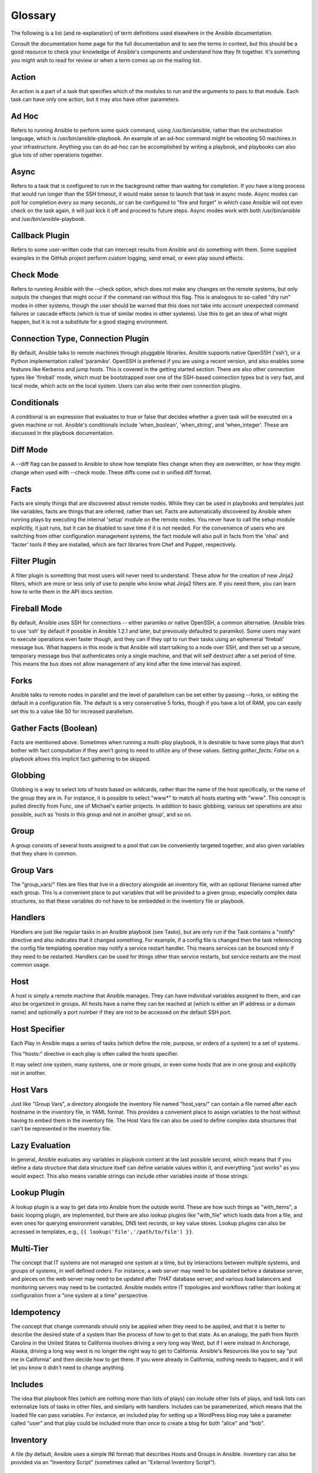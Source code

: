 Glossary
========

The following is a list (and re-explanation) of term definitions used elsewhere in the Ansible documentation.

Consult the documentation home page for the full documentation and to see the terms in context, but this should be a good resource
to check your knowledge of Ansible's components and understand how they fit together.  It's something you might wish to read for review or
when a term comes up on the mailing list.

Action
++++++

An action is a part of a task that specifies which of the modules to run and the arguments to pass to that module.  Each task can have only one action, but it may also have other parameters.

Ad Hoc
++++++

Refers to running Ansible to perform some quick command, using /usr/bin/ansible, rather than the orchestration language, which is
/usr/bin/ansible-playbook.  An example of an ad-hoc command might be rebooting 50 machines in your infrastructure.  Anything
you can do ad-hoc can be accomplished by writing a playbook, and playbooks can also glue lots of other operations together.

Async
+++++

Refers to a task that is configured to run in the background rather than waiting for completion.  If you have a long process
that would run longer than the SSH timeout, it would make sense to launch that task in async mode.  Async modes can poll
for completion every so many seconds, or can be configured to "fire and forget" in which case Ansible will not even
check on the task again, it will just kick it off and proceed to future steps.  Async modes work with both /usr/bin/ansible
and /usr/bin/ansible-playbook.

Callback Plugin
+++++++++++++++

Refers to some user-written code that can intercept results from Ansible and do something with them.  Some supplied examples
in the GitHub project perform custom logging, send email, or even play sound effects.

Check Mode
++++++++++

Refers to running Ansible with the --check option, which does not make any changes on the remote systems, but only outputs the changes that
might occur if the command ran without this flag.  This is analogous to so-called "dry run" modes in other systems, though the user should
be warned that this does not take into account unexpected command failures or cascade effects (which is true of similar modes in other
systems).  Use this to get an idea of what might happen, but it is not a substitute for a good staging environment.

Connection Type, Connection Plugin
++++++++++++++++++++++++++++++++++

By default, Ansible talks to remote machines through pluggable libraries.  Ansible supports native OpenSSH ('ssh'), or a Python
implementation called 'paramiko'.  OpenSSH is preferred if you are using a recent version, and also enables some features 
like Kerberos and jump hosts.  This is covered in the getting started section.  
There are also other connection types like 'fireball' mode, which must be bootstrapped
over one of the SSH-based connection types but is very fast, and local mode, which acts on the local system.  
Users can also write their own connection plugins.

Conditionals
++++++++++++

A conditional is an expression that evaluates to true or false that decides whether a given task will be executed on a given
machine or not.   Ansible's conditionals include 'when_boolean',
'when_string', and 'when_integer'.  These are discussed in the playbook documentation.

Diff Mode
+++++++++

A --diff flag can be passed to Ansible to show how template files change when they are overwritten, or how they might change when used
with --check mode.   These diffs come out in unified diff format.

Facts
+++++

Facts are simply things that are discovered about remote nodes.  While they can be used in playbooks and templates just like variables, facts
are things that are inferred, rather than set.  Facts are automatically discovered by Ansible when running plays by executing the internal 'setup'
module on the remote nodes.  You never have to call the setup module explicitly, it just runs, but it can be disabled to save time if it is
not needed.  For the convenience of users who are switching from other configuration management systems, the fact module will also pull in facts from the 'ohai' and 'facter'
tools if they are installed, which are fact libraries from Chef and Puppet, respectively.

Filter Plugin
+++++++++++++

A filter plugin is something that most users will never need to understand.  These allow for the creation of new Jinja2 filters, which
are more or less only of use to people who know what Jinja2 filters are.  If you need them, you can learn how to write them in the API
docs section.

Fireball Mode
+++++++++++++

By default, Ansible uses SSH for connections -- either paramiko or native OpenSSH, a common alternative.  (Ansible tries to use
'ssh' by default if possible in Ansible 1.2.1 and later, but previously defaulted to paramiko).  Some users
may want to execute operations even faster though, and they can if they opt to run their tasks using an ephemeral 'fireball' message bus.  What happens in this mode is that Ansible
will start talking to a node over SSH, and then set up a secure, temporary message bus that authenticates only a single machine, and that will
self destruct after a set period of time.  This means the bus does not allow management of any kind after the time interval has expired.

Forks
+++++

Ansible talks to remote nodes in parallel and the level of parallelism can be set either by passing --forks, or editing the default in a configuration
file.  The default is a very conservative 5 forks, though if you have a lot of RAM, you can easily set this to a value like 50 for increased
parallelism.  

Gather Facts (Boolean)
++++++++++++++++++++++

Facts are mentioned above.  Sometimes when running a multi-play playbook, it is desirable to have some plays that don't bother with fact
computation if they aren't going to need to utilize any of these values.  Setting `gather_facts: False` on a playbook allows this implicit
fact gathering to be skipped.

Globbing
++++++++

Globbing is a way to select lots of hosts based on wildcards, rather than the name of the host specifically, or the name of the group
they are in.  For instance, it is possible to select "www*" to match all hosts starting with "www".   This concept is pulled directly
from Func, one of Michael's earlier projects.  In addition to basic globbing, various set operations are also possible, such as
'hosts in this group and not in another group', and so on.

Group
+++++

A group consists of several hosts assigned to a pool that can be conveniently targeted together, and also given variables that they share in
common.

Group Vars
++++++++++

The "group_vars/" files are files that live in a directory alongside an inventory file, with an optional filename named after each group.
This is a convenient place to put variables that will be provided to a given group, especially complex data structures, so that these
variables do not have to be embedded in the inventory file or playbook.

Handlers
++++++++

Handlers are just like regular tasks in an Ansible playbook (see Tasks), but are only run if the Task contains a "notify" directive and
also indicates that it changed something.  For example, if a config file is changed then the task referencing the config file templating
operation may notify a service restart handler.  This means services can be bounced only if they need to be restarted.
Handlers can be used for things other than service restarts, but service restarts are the most common usage.

Host
++++

A host is simply a remote machine that Ansible manages.  They can have individual variables assigned to them, and can also be organized
in groups.  All hosts have a name they can be reached at (which is either an IP address or a domain name) and optionally a port number
if they are not to be accessed on the default SSH port.

Host Specifier
++++++++++++++

Each Play in Ansible maps a series of tasks (which define the role, purpose, or orders of a system) to a set of systems.

This "hosts:" directive in each play is often called the hosts specifier.

It may select one system, many systems, one or more groups, or even some hosts that are in one group and explicitly not in another.

Host Vars
+++++++++

Just like "Group Vars", a directory alongside the inventory file named "host_vars/" can contain a file named after each hostname in
the inventory file, in YAML format.  This provides a convenient place to assign variables to the host without having to embed
them in the inventory file.  The Host Vars file can also be used to define complex data structures that can't be represented in the
inventory file.

Lazy Evaluation
+++++++++++++++

In general, Ansible evaluates any variables in playbook content at the last possible second, which means that if you define a data structure
that data structure itself can define variable values within it, and everything "just works" as you would expect.  This also means variable
strings can include other variables inside of those strings.

Lookup Plugin
+++++++++++++

A lookup plugin is a way to get data into Ansible from the outside world.  These are how such things as "with_items", a basic looping plugin, are implemented,
but there are also lookup plugins like "with_file" which loads data from a file, and even ones for querying environment variables,
DNS text records, or key value stores.  Lookup plugins can also be accessed in templates, e.g., ``{{ lookup('file','/path/to/file') }}``.

Multi-Tier
++++++++++

The concept that IT systems are not managed one system at a time, but by interactions between multiple systems, and groups of systems, in
well defined orders.  For instance, a web server may need to be updated before a database server, and pieces on the web server may need
to be updated after *THAT* database server, and various load balancers and monitoring servers may need to be contacted.  Ansible models
entire IT topologies and workflows rather than looking at configuration from a "one system at a time" perspective.

Idempotency
+++++++++++

The concept that change commands should only be applied when they need to be applied, and that it is better to describe the desired
state of a system than the process of how to get to that state.  As an analogy, the path from North Carolina in the United States to
California involves driving a very long way West, but if I were instead in Anchorage, Alaska, driving a long way west is no longer
the right way to get to California.  Ansible's Resources like you to say "put me in California" and then decide how to get there.  If
you were already in California, nothing needs to happen, and it will let you know it didn't need to change anything.

Includes
++++++++

The idea that playbook files (which are nothing more than lists of plays) can include other lists of plays, and task lists
can externalize lists of tasks in other files, and similarly with handlers.  Includes can be parameterized, which means that the
loaded file can pass variables.  For instance, an included play for setting up a WordPress blog may take a parameter called "user"
and that play could be included more than once to create a blog for both "alice" and "bob".

Inventory
+++++++++

A file (by default, Ansible uses a simple INI format) that describes Hosts and Groups in Ansible.  Inventory can also be provided
via an "Inventory Script" (sometimes called an "External Inventory Script").  

Inventory Script
++++++++++++++++

A very simple program (or a complicated one) that looks up hosts, group membership for hosts, and variable information from an external
resource -- whether that be a SQL database, a CMDB solution, or something like LDAP.  This concept was adapted from Puppet (where it is
called an "External Nodes Classifier") and works more or less exactly the same way.

Jinja2
++++++

Jinja2 is the preferred templating language of Ansible's template module.  It is a very simple Python template language that is generally
readable and easy to write.

JSON
++++

Ansible uses JSON for return data from remote modules.  This allows modules to be written in any language, not just Python.

only_if
+++++++

A deprecated form of the "when:" statement. It should no longer be used.

Library
+++++++

A collection of modules made available to /usr/bin/ansible or an Ansible playbook.

Limit Groups
++++++++++++

By passing "--limit somegroup" to ansible or ansible-playbook, the commands can be limited to a subset of hosts.  For instance, 
this can be used to run a playbook that normally targets an entire set of servers to one particular server.

Local Connection
++++++++++++++++

By using "connection: local" in a playbook, or passing "-c local" to /usr/bin/ansible, this indicates that we are managing the local
host and not a remote machine.

Local Action
++++++++++++

A local_action directive in a playbook targeting remote machines means that the given step will actually occur on the local
machine, but that the variable '{{ ansible_hostname }}' can be passed in to reference the remote hostname being referred to in
that step.  This can be used to trigger, for example, an rsync operation.

Loops
+++++

Generally, Ansible is not a programming language. It prefers to be more declarative, though various constructs like "with_items"
allow a particular task to be repeated for multiple items in a list.  Certain modules, like yum and apt, are actually optimized
for this, and can install all packages given in those lists within a single transaction, dramatically speeding up total
time to configuration.

Modules
+++++++

Modules are the units of work that Ansible ships out to remote machines.   Modules are kicked off by either /usr/bin/ansible or
/usr/bin/ansible-playbook (where multiple tasks use lots of different modules in conjunction).  Modules can be implemented in any
language, including Perl, Bash, or Ruby -- but can leverage some useful communal library code if written in Python.  Modules just
have to return JSON or simple key=value pairs.  Once modules are executed on remote machines, they are removed, so no long running
daemons are used.  Ansible refers to the collection of available modules as a 'library'.

Notify
++++++

The act of a task registering a change event and informing a handler task that another action needs to be run at the end of the play.
If a handler is notified by multiple tasks, it will still be run only once.  Handlers are run in the order they are listed, not
in the order that they are notified.

Orchestration
+++++++++++++

Many software automation systems use this word to mean different things.  Ansible uses it as a conductor would conduct an orchestra.
A datacenter or cloud architecture is full of many systems, playing many parts -- web servers, database servers, maybe load balancers,
monitoring systems, continuous integration systems, etc.  In performing any process, it is necessary to touch systems in particular orders,
often to simulate rolling updates or to deploy software correctly.  Some system may perform some steps, then others, then previous systems
already processed may need to perform more steps.  Along the way, emails may need to be sent or web services contacted.  Ansible
orchestration is all about modelling that kind of process.

paramiko
++++++++

By default, Ansible manages machines over SSH.   The library that Ansible uses by default to do this is a Python-powered library called
paramiko.  The paramiko library is generally fast and easy to manage, though users desiring Kerberos or Jump Host support may wish to switch
to a native SSH binary such as OpenSSH by specifying the connection type in their playbook, or using the "-c ssh" flag.

Playbooks
+++++++++

Playbooks are the language by which Ansible orchestrates, configures, administers, or deploys systems.  They are called playbooks partially because it's a sports analogy, and it's supposed to be fun using them.  They aren't workbooks :)

Plays
+++++

A playbook is a list of plays.  A play is minimally a mapping between a set of hosts selected by a host specifier (usually chosen by groups, but sometimes by hostname
globs) and the tasks which run on those hosts to define the role that those systems will perform. There
can be one or many plays in a playbook.

Pull Mode
+++++++++

By default, Ansible runs in push mode, which allows it very fine-grained control over when it talks to each system.  Pull mode is
provided for when you would rather have nodes check in every N minutes on a particular schedule.  It uses a program called ansible-pull and can also be set up (or reconfigured) using a push-mode playbook.  Most Ansible users use push mode, but pull mode is included for variety and the sake
of having choices.

ansible-pull works by checking configuration orders out of git on a crontab and then managing the machine locally, using the local
connection plugin.

Push Mode
+++++++++

Push mode is the default mode of Ansible. In fact, it's not really a mode at all -- it's just how Ansible works when you aren't
thinking about it.  Push mode allows Ansible to be fine-grained and conduct nodes through complex orchestration processes without
waiting for them to check in.

Register Variable
+++++++++++++++++

The result of running any task in Ansible can be stored in a variable for use in a template or a conditional statement.
The keyword used to define the variable is called 'register', taking its name from the idea of registers in assembly
programming (though Ansible will never feel like assembly programming).  There are an infinite number of variable names
you can use for registration.

Resource Model
++++++++++++++

Ansible modules work in terms of resources.   For instance, the file module will select a particular file
and ensure that the attributes of that resource match a particular model. As an example, we might wish to change the owner of /etc/motd
to 'root' if it is not already set to root, or set its mode to '0644' if it is not already set to '0644'.  The resource models
are 'idempotent' meaning change commands are not run unless needed, and Ansible will bring the system back to a desired
state regardless of the actual state -- rather than you having to tell it how to get to the state.

Roles
+++++

Roles are units of organization in Ansible.  Assigning a role to a group of hosts (or a set of groups, or host patterns, etc.) implies that they should implement a specific behavior.  A role
may include applying certain variable values, certain tasks, and certain handlers -- or just one or more of these things.  Because of the file structure associated with a role, roles become
redistributable units that allow you to share behavior among playbooks -- or even with other users.

Rolling Update
++++++++++++++

The act of addressing a number of nodes in a group N at a time to avoid updating them all at once and bringing the system
offline.  For instance, in a web topology of 500 nodes handling very large volume, it may be reasonable to update 10 or 20
machines at a time, moving on to the next 10 or 20 when done.  The "serial:" keyword in an Ansible playbook controls the
size of the rolling update pool.  The default is to address the batch size all at once, so this is something that you must
opt-in to.  OS configuration (such as making sure config files are correct) does not typically have to use the rolling update
model, but can do so if desired.

Runner
++++++

A core software component of Ansible that is the power behind /usr/bin/ansible directly -- and corresponds to the invocation
of each task in a playbook.  The Runner is something Ansible developers may talk about, but it's not really userland
vocabulary.

Serial
++++++

See "Rolling Update".

Sudo
++++

Ansible does not require root logins, and since it's daemonless, definitely does not require root level daemons (which can
be a security concern in sensitive environments).  Ansible can log in and perform many operations wrapped in a sudo command,
and can work with both password-less and password-based sudo.  Some operations that don't normally work with sudo (like scp
file transfer) can be achieved with Ansible's copy, template, and fetch modules while running in sudo mode.

SSH (Native)
++++++++++++

Native OpenSSH as an Ansible transport is specified with "-c ssh" (or a config file, or a directive in the playbook)
and can be useful if wanting to login via Kerberized SSH or using SSH jump hosts, etc.  In 1.2.1, 'ssh' will be used by default if the OpenSSH binary
on the control machine is sufficiently new.  Previously, Ansible selected 'paramiko' as a default.  
Using a client that supports ControlMaster and ControlPersist is recommended for maximum performance -- if you don't have that and don't need Kerberos, jump hosts, or other features, paramiko is a good choice.  Ansible will warn you if it doesn't detect ControlMaster/ControlPersist capability.

Tags
++++

Ansible allows tagging resources in a playbook with arbitrary keywords, and then running only the parts of the playbook that
correspond to those keywords.  For instance, it is possible to have an entire OS configuration, and have certain steps
labeled "ntp", and then run just the "ntp" steps to reconfigure the time server information on a remote host.

Tasks
+++++

Playbooks exist to run tasks.  Tasks combine an action (a module and its arguments) with a name and optionally some other keywords (like looping directives).   Handlers are also tasks, but they are a special kind of task that do not run unless they are notified by name when a task reports an underlying change on a remote system.

Templates
+++++++++

Ansible can easily transfer files to remote systems, but often it is desirable to substitute variables in other files.  Variables
may come from the inventory file, Host Vars, Group Vars, or Facts. Templates use the Jinja2 template engine and can also include logical
constructs like loops and if statements.

Transport
+++++++++

Ansible uses "Connection Plugins" to define types of available transports.  These are simply how Ansible will reach out to managed systems.  Transports included are paramiko, SSH (using OpenSSH), fireball (an SSH-bootstrapped accelerated connection plugin), and local. 

When
++++

An optional conditional statement attached to a task that is used to determine if the task should run or not. If the expression following the "when:" keyword evaluates to false, the task will be ignored.

Van Halen
+++++++++

For no particular reason, other than the fact that Michael really likes them, all Ansible releases are codenamed after Van Halen songs.  There is no preference given to David Lee Roth vs. Sammy Lee Hagar-era songs, and instrumentals are also allowed.  It is unlikely that there will ever be a Jump release, but a Van Halen III codename release is possible.  You never know.

Vars (Variables)
++++++++++++++++

As opposed to Facts, variables are names of values (they can be simple scalar values -- integers, booleans, strings) or complex ones (dictionaries/hashes, lists) that can be used in templates and playbooks.  They are declared things, not things that are inferred from the remote system's current state or nature (which is what Facts are).

YAML
++++

Ansible does not want to force people to write programming language code to automate infrastructure, so Ansible uses YAML to define playbook configuration languages and also variable files.  YAML is nice because it has a minimum of syntax and is very clean and easy for people to skim.  It is a good data format for configuration files and humans, but also machine readable.  Ansible's usage of YAML stemmed from Michael's first use of it inside of Cobbler around 2006.  YAML is fairly popular in the dynamic language community and the format has libraries available
for serialization in many different languages (Python, Perl, Ruby, etc.).

.. seealso::

   :doc:`faq`
       Frequently asked questions
   :doc:`playbooks`
       An introduction to playbooks
   :doc:`playbooks_best_practices`
       Best practices advice
   `User Mailing List <http://groups.google.com/group/ansible-devel>`_
       Have a question?  Stop by the google group!
   `irc.freenode.net <http://irc.freenode.net>`_
       #ansible IRC chat channel

